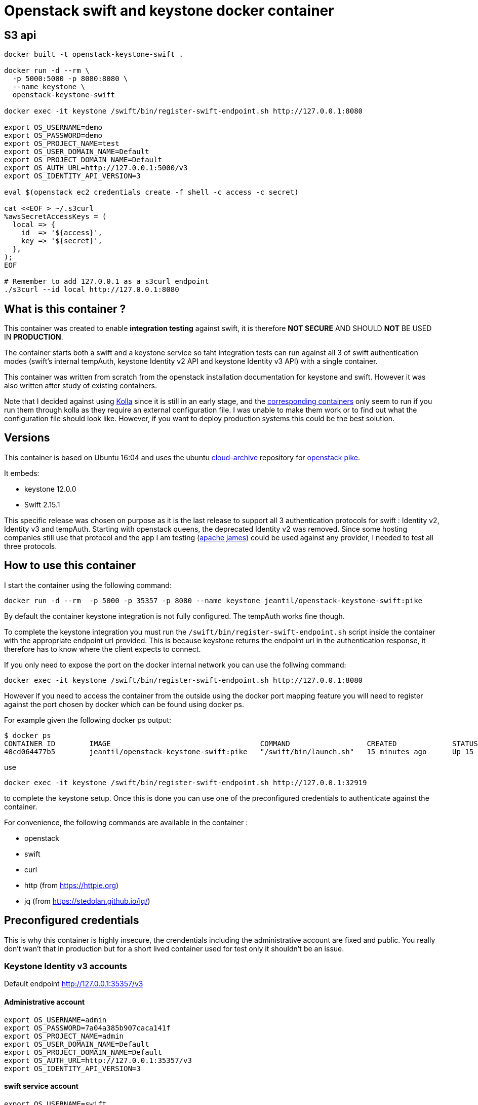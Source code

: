 = Openstack swift and keystone docker container

== S3 api ==
```
docker built -t openstack-keystone-swift .

docker run -d --rm \
  -p 5000:5000 -p 8080:8080 \
  --name keystone \
  openstack-keystone-swift

docker exec -it keystone /swift/bin/register-swift-endpoint.sh http://127.0.0.1:8080

export OS_USERNAME=demo
export OS_PASSWORD=demo
export OS_PROJECT_NAME=test
export OS_USER_DOMAIN_NAME=Default
export OS_PROJECT_DOMAIN_NAME=Default
export OS_AUTH_URL=http://127.0.0.1:5000/v3
export OS_IDENTITY_API_VERSION=3

eval $(openstack ec2 credentials create -f shell -c access -c secret)

cat <<EOF > ~/.s3curl
%awsSecretAccessKeys = (
  local => {
    id  => '${access}',
    key => '${secret}',
  },
);
EOF

# Remember to add 127.0.0.1 as a s3curl endpoint
./s3curl --id local http://127.0.0.1:8080
```


== What is this container ?

This container was created to enable *integration testing* against swift, it is
therefore *NOT SECURE* AND SHOULD *NOT* BE USED IN *PRODUCTION*.

The container starts both a swift and a keystone service so taht integration
tests can run against all 3 of swift authentication modes (swift's internal
tempAuth, keystone Identity v2 API and keystone Identity v3 API) with a single
container.

This container was written from scratch from the openstack installation
documentation for keystone and swift. However it was also written after study of
existing containers.

Note that I decided against using
https://docs.openstack.org/kolla/latest/[Kolla] since it is still in an early
stage, and the https://hub.docker.com/search/?isAutomated=0&isOfficial=0&page=1&pullCount=0&q=kolla&starCount=0[corresponding
containers]
only seem to run if you run them through kolla as they require an external
configuration file. I was unable to make them work or to find out what the
configuration file should look like. However, if you want to deploy production
systems this could be the best solution.

== Versions

This container is based on Ubuntu 16:04 and uses the ubuntu
https://wiki.ubuntu.com/OpenStack/CloudArchive[cloud-archive] repository for
https://docs.openstack.org/pike/install/[openstack pike].

It embeds:

- keystone 12.0.0
- Swift 2.15.1

This specific release was chosen on purpose as it is the last release to support all 3 authentication protocols for swift : Identity v2, Identity v3 and tempAuth.
Starting with openstack queens, the deprecated Identity v2 was removed. Since some hosting companies still use that protocol and the app I am testing (https://james.apache.org/[apache james]) could be used against any provider, I needed to test all three protocols.

== How to use this container

I start the container using the following command:

    docker run -d --rm  -p 5000 -p 35357 -p 8080 --name keystone jeantil/openstack-keystone-swift:pike

By default the container keystone integration is not fully configured. The
tempAuth works fine though.

To complete the keystone integration you must run the
`/swift/bin/register-swift-endpoint.sh` script inside the container with the
appropriate endpoint url provided. This is because keystone returns the endpoint
url in the authentication response, it therefore has to know where the client
expects to connect.

If you only need to expose the port on the docker internal network you can use
the follwing command:

```
docker exec -it keystone /swift/bin/register-swift-endpoint.sh http://127.0.0.1:8080
```
However if you need to access the container from the outside using the docker
port mapping feature you will need to register against the port chosen by docker
which can be found using docker ps.

For example given the following docker ps output:
```
$ docker ps
CONTAINER ID        IMAGE                                   COMMAND                  CREATED             STATUS              PORTS                                                                        NAMES
40cd064477b5        jeantil/openstack-keystone-swift:pike   "/swift/bin/launch.sh"   15 minutes ago      Up 15 minutes       0.0.0.0:32920->5000/tcp, 0.0.0.0:32919->8080/tcp, 0.0.0.0:32918->35357/tcp   keystone
```
use
```
docker exec -it keystone /swift/bin/register-swift-endpoint.sh http://127.0.0.1:32919
```
to complete the keystone setup. Once this is done you can use one of the preconfigured credentials to authenticate against the container.

For convenience, the following commands are available in the container :

- openstack
- swift
- curl
- http (from https://httpie.org)
- jq (from https://stedolan.github.io/jq/)


== Preconfigured credentials

This is why this container is highly insecure, the crendentials including the administrative account are fixed and public. You really don't wan't that in production but for a short lived container used for test only it shouldn't be an issue.

=== Keystone Identity v3 accounts

Default endpoint http://127.0.0.1:35357/v3

==== Administrative account
```
export OS_USERNAME=admin
export OS_PASSWORD=7a04a385b907caca141f
export OS_PROJECT_NAME=admin
export OS_USER_DOMAIN_NAME=Default
export OS_PROJECT_DOMAIN_NAME=Default
export OS_AUTH_URL=http://127.0.0.1:35357/v3
export OS_IDENTITY_API_VERSION=3
```
==== swift service account
```
export OS_USERNAME=swift
export OS_PASSWORD=fingertips
export OS_PROJECT_NAME=service
export OS_USER_DOMAIN_NAME=Default
export OS_PROJECT_DOMAIN_NAME=Default
export OS_AUTH_URL=http://127.0.0.1:35357/v3
export OS_IDENTITY_API_VERSION=3
```
==== demo user account
```
export OS_USERNAME=demo
export OS_PASSWORD=demo
export OS_PROJECT_NAME=test
export OS_USER_DOMAIN_NAME=Default
export OS_PROJECT_DOMAIN_NAME=Default
export OS_AUTH_URL=http://127.0.0.1:35357/v3
export OS_IDENTITY_API_VERSION=3
```

=== Keystone Identity v2 accounts

Note that Keystone Identity V2 is deprecated and was removed after the openstack
pike release.

Default endpoint http://127.0.0.1:35357/v2.0

==== Administrative account
```
USERNAME=admin
PASSWORD=7a04a385b907caca141f
TENANT_NAME=admin
```
==== swift service account
```
USERNAME=swift
PASSWORD=fingertips
TENANT_NAME=service
```
==== demo user account
```
USERNAME=demo
PASSWORD=demo
TENANT_NAME=test
```
=== Swift tempAuth accounts

Default endpoint http://127.0.0.1:8080/auth/v1.0

==== Admin account
```
USERNAME=admin
PASSWORD=admin
TENANT_NAME=admin
```
==== tester account
```
USERNAME=tester
PASSWORD=testing
TENANT_NAME=test
```
==== tester2 account
```
USERNAME=tester2
PASSWORD=testing2
TENANT_NAME=test2
```
==== tester3 account
```
USERNAME=tester3
PASSWORD=testing3
TENANT_NAME=test
```
==== tester5 account
```
USERNAME=tester5
PASSWORD=testing5
TENANT_NAME=test5
```

== Sample httpie commands

```
# Keystone Identity v3
echo '{"auth":{"identity":{"methods":["password"],"password":{"user":{"name":"demo","domain":{"name":"Default"},"password":"demo"}}},"scope":{"project":{"domain":{"id":"default"},"name":"test"}}}}' | http POST :35357/v3/auth/tokens

# Keystone Identity v2
echo '{"auth": {"passwordCredentials": {"username": "demo","password": "demo"},"tenantName": "test"}}' | http POST :35357/v2.0/tokens

# TempAuth
http http://127.0.0.1:8080/auth/v1.0 X-Storage-User:test:tester X-Storage-Pass:testing
```

== Sample curl commands

```
# Keystone Identity v3
curl -X POST -H 'Content-Type: application/json' -d '{"auth":{"identity":{"methods":["password"],"password":{"user":{"name":"demo","domain":{"name":"Default"},"password":"demo"}}},"scope":{"project":{"domain":{"id":"default"},"name":"test"}}}}' http://127.0.0.1:35357/v3/auth/tokens

# Keystone Identity v2
curl -X POST -H 'Content-Type: application/json' -d '{"auth": {"passwordCredentials": {"username": "demo","password": "demo"},"tenantName": "test"}}' http://127.0.0.1:35357/v2.0/tokens

# TempAuth
curl -H 'X-Storage-User: test:tester' -H 'X-Storage-Pass: testing' http://127.0.0.1:8080/auth/v1.0
```
